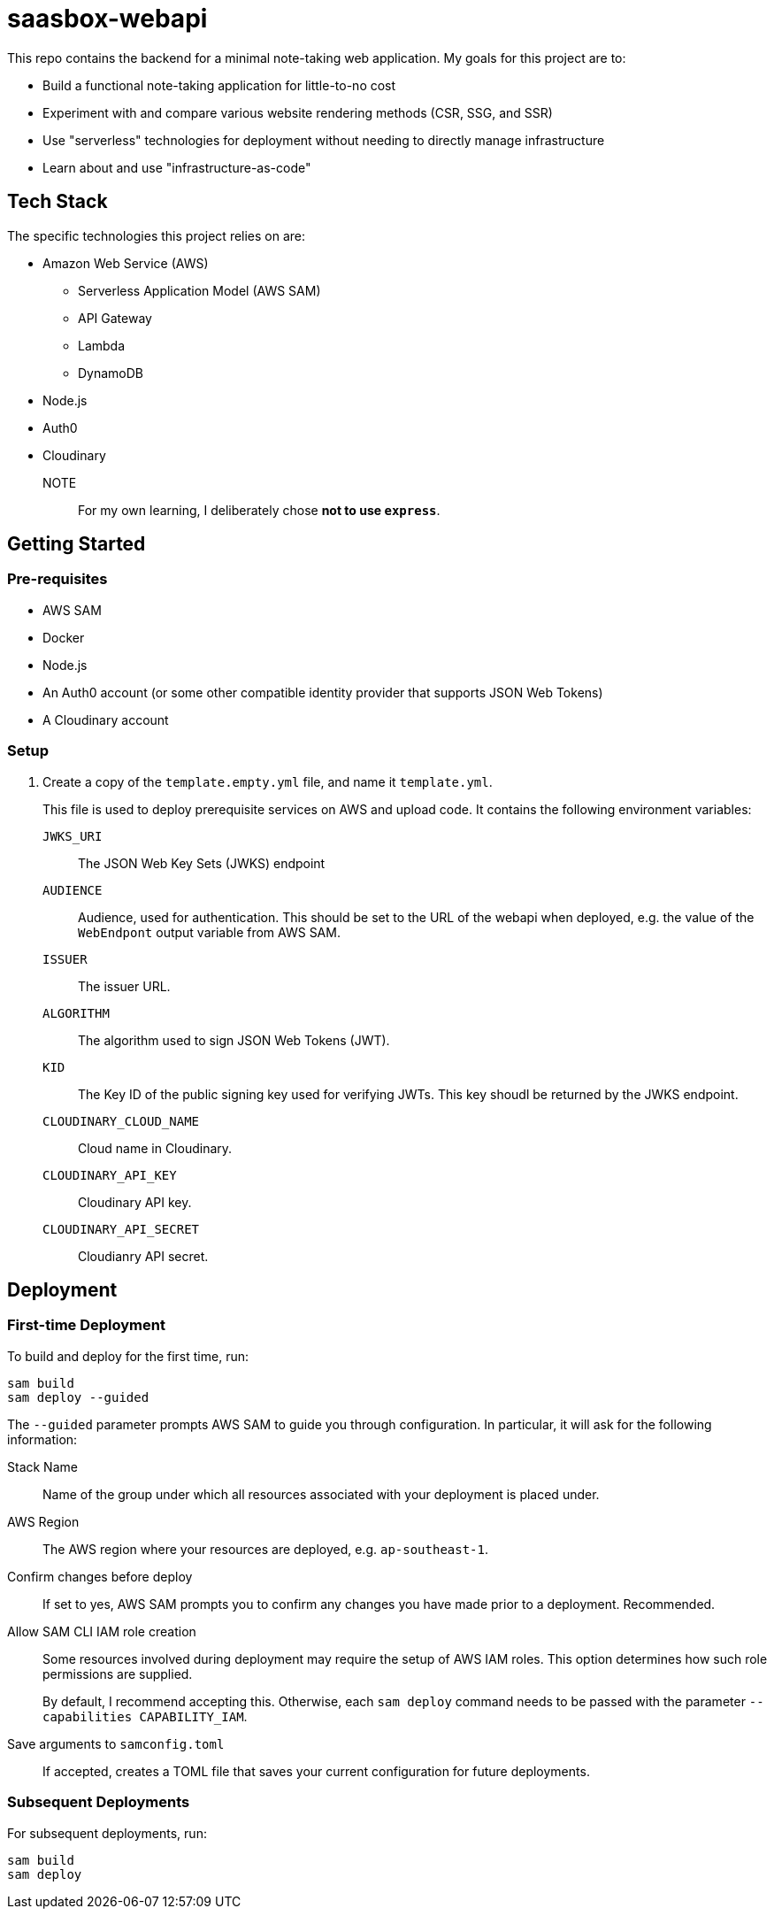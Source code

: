 = saasbox-webapi

This repo contains the backend for a minimal note-taking web application.
My goals for this project are to:

* Build a functional note-taking application for little-to-no cost
* Experiment with and compare various website rendering methods (CSR, SSG, and SSR)
* Use "serverless" technologies for deployment without needing to directly manage infrastructure
* Learn about and use "infrastructure-as-code"

== Tech Stack

The specific technologies this project relies on are:

* Amazon Web Service (AWS)
** Serverless Application Model (AWS SAM)
** API Gateway
** Lambda
** DynamoDB
* Node.js
* Auth0
* Cloudinary

NOTE:: For my own learning, I deliberately chose **not to use `express`**.

== Getting Started

=== Pre-requisites

* AWS SAM
* Docker
* Node.js
* An Auth0 account (or some other compatible identity provider that supports JSON Web Tokens)
* A Cloudinary account

=== Setup

. Create a copy of the `template.empty.yml` file, and name it `template.yml`.
+
This file is used to deploy prerequisite services on AWS and upload code.
It contains the following environment variables:

`JWKS_URI`:: The JSON Web Key Sets (JWKS) endpoint

`AUDIENCE`:: 
Audience, used for authentication.
This should be set to the URL of the webapi when deployed, e.g. the value of the `WebEndpont` output variable from AWS SAM.

`ISSUER`:: The issuer URL.

`ALGORITHM`:: The algorithm used to sign JSON Web Tokens (JWT).

`KID`:: The Key ID of the public signing key used for verifying JWTs.
This key shoudl be returned by the JWKS endpoint.

`CLOUDINARY_CLOUD_NAME`:: Cloud name in Cloudinary.

`CLOUDINARY_API_KEY`:: Cloudinary API key.

`CLOUDINARY_API_SECRET`:: Cloudianry API secret.

== Deployment

=== First-time Deployment

To build and deploy for the first time, run:

[source, powershell]
----
sam build
sam deploy --guided
----

The `--guided` parameter prompts AWS SAM to guide you through configuration.
In particular, it will ask for the following information:

Stack Name:: 
Name of the group under which all resources associated with your deployment is placed under.

AWS Region::
The AWS region where your resources are deployed, e.g. `ap-southeast-1`.

Confirm changes before deploy::
If set to yes, AWS SAM prompts you to confirm any changes you have made prior to a deployment.
Recommended.

Allow SAM CLI IAM role creation::
Some resources involved during deployment may require the setup of AWS IAM roles.
This option determines how such role permissions are supplied.
+
By default, I recommend accepting this.
Otherwise, each `sam deploy` command needs to be passed with the parameter `--capabilities CAPABILITY_IAM`.

Save arguments to `samconfig.toml`::
If accepted, creates a TOML file that saves your current configuration for future deployments.

=== Subsequent Deployments

For subsequent deployments, run:
[source, powershell]
----
sam build
sam deploy
----
